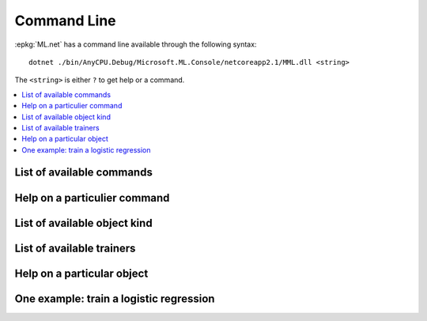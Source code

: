 
.. index:: command line

============
Command Line
============

:epkg:`ML.net` has a command line available through the following
syntax:

::

    dotnet ./bin/AnyCPU.Debug/Microsoft.ML.Console/netcoreapp2.1/MML.dll <string>
    
The ``<string>`` is either ``?`` to get help or a command.

.. contents::
    :local:
    
List of available commands
==========================

.. mlcmd::
    :toggle: out
    :showcode:
    :current:
    
    ?
    
Help on a particulier command
=============================


.. mlcmd::
    :toggle: out
    :showcode:
    :current:
    
    ? chain

List of available object kind
=============================

.. mlcmd::
    :toggle: out
    :showcode:
    :current:
    
    ? kind=

List of available trainers
==========================

.. mlcmd::
    :toggle: out
    :showcode:
    :current:
    
    ? kind=trainer

Help on a particular object
===========================

.. mlcmd::
    :toggle: out
    :showcode:
    :current:
    
    ? lr

.. _l-multi-class-logistic-regression:

One example: train a logistic regression
========================================


.. mlcmd::
    :toggle: out
    :showcode:
    :current:

    train
    data=iris.txt
    loader=text{col=Label:R4:0 col=Features:R4:1-4 header=+}
    tr=mlr{maxiter=5}
    out=logistic_regression.zip
